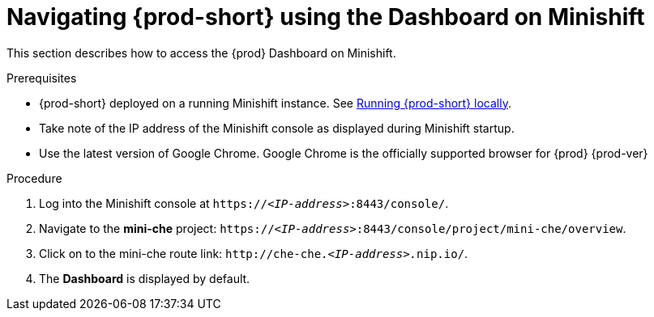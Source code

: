 [id="navigating-{prod-id-short}-using-the-dashboard-on-minishift_{context}"]
= Navigating {prod-short} using the Dashboard on Minishift

This section describes how to access the {prod} Dashboard on Minishift.

.Prerequisites

* {prod-short} deployed on a running Minishift instance. See link:{site-baseurl}che-7/running-che-locally[Running {prod-short} locally].

* Take note of the IP address of the Minishift console as displayed during Minishift startup.

* Use the latest version of Google Chrome. Google Chrome is the officially supported browser for {prod}{nbsp}{prod-ver}

.Procedure

. Log into the Minishift console at `https://__<IP-address>__:8443/console/`.

. Navigate to the *mini-che* project: `https://__<IP-address>__:8443/console/project/mini-che/overview`.

. Click on to the mini-che route link: `++http://che-che.++__<IP-address>.__nip.io/`.

. The *Dashboard* is displayed by default.
